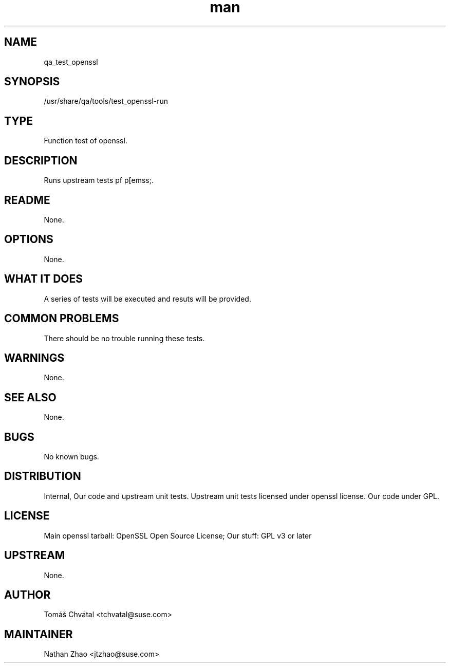 ." Manpage for qa_test_openssl.
." Contact Vít Pelčák <vpelcak@suse.com> to correct errors or typos.
.TH man 8 "26 Oct 2011" "1.0" "qa_test_openssl man page"
.SH NAME
qa_test_openssl
.SH SYNOPSIS
/usr/share/qa/tools/test_openssl-run
.SH TYPE
Function test of openssl.
.SH DESCRIPTION
Runs upstream tests pf p[emss;.
.SH README
None.
.SH OPTIONS
None.
.SH WHAT IT DOES
A series of tests will be executed and resuts will be provided.
.SH COMMON PROBLEMS
There should be no trouble running these tests.
.SH WARNINGS
None.
.SH SEE ALSO
None.
.SH BUGS
No known bugs.
.SH DISTRIBUTION
Internal, Our code and upstream unit tests. Upstream unit tests licensed under openssl license. Our code under GPL.
.SH LICENSE
Main openssl tarball: OpenSSL Open Source License; Our stuff: GPL v3 or later
.SH UPSTREAM
None.
.SH AUTHOR
Tomáš Chvátal <tchvatal@suse.com>
.SH MAINTAINER
Nathan Zhao <jtzhao@suse.com>
